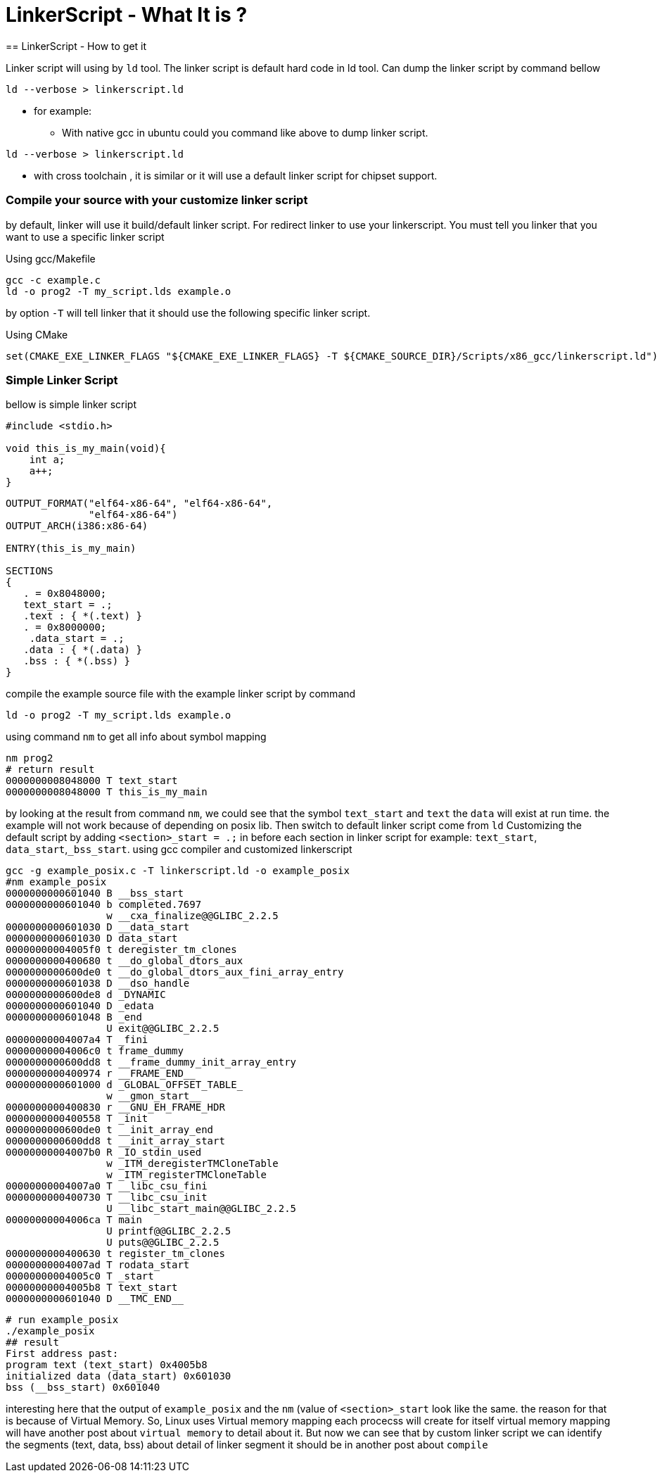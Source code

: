 = LinkerScript - What It is ?
== LinkerScript - How to get it

Linker script will using by `ld` tool.
The linker script is default hard code in ld tool.
Can dump the linker script by command bellow

[source,shell]
----
ld --verbose > linkerscript.ld
----

* for example:
** With native gcc in ubuntu could you command like above to dump linker script.

[source,shell]
----
ld --verbose > linkerscript.ld
----

** with cross toolchain , it is similar or it will use a default linker script for chipset support.

=== Compile your source with your customize linker script

by default, linker will use it build/default linker script.
For redirect linker to use your linkerscript.
You must tell you linker that you want to use a specific linker script

Using gcc/Makefile

[source,bash]
----
gcc -c example.c
ld -o prog2 -T my_script.lds example.o
----

by option `-T` will tell linker that it should use the following specific linker script.

Using CMake

[source,cmake]
----
set(CMAKE_EXE_LINKER_FLAGS "${CMAKE_EXE_LINKER_FLAGS} -T ${CMAKE_SOURCE_DIR}/Scripts/x86_gcc/linkerscript.ld")
----

=== Simple Linker Script

bellow is simple linker script

[source,c]
----
#include <stdio.h>

void this_is_my_main(void){
    int a;
    a++;
}
----

[source,lldb]
----
OUTPUT_FORMAT("elf64-x86-64", "elf64-x86-64",
	      "elf64-x86-64")
OUTPUT_ARCH(i386:x86-64)

ENTRY(this_is_my_main)

SECTIONS
{
   . = 0x8048000;
   text_start = .;
   .text : { *(.text) }
   . = 0x8000000;
    .data_start = .;
   .data : { *(.data) }
   .bss : { *(.bss) }
}
----

compile the example source file with the example linker script by command

[source,shell script]
----
ld -o prog2 -T my_script.lds example.o
----

using command `nm` to get all info about symbol mapping

[source,bash]
----
nm prog2
# return result
0000000008048000 T text_start
0000000008048000 T this_is_my_main
----

by looking at the result from command `nm`, we could see that the symbol `text_start` and `text` the `data` will exist at run time.
the example will not work because of depending on posix lib.
Then switch to default linker script come from `ld`
Customizing the default script by adding `<section>_start = .;` in before each section in linker script for example: `text_start`, `data_start`,`_bss_start`.
using gcc compiler and customized linkerscript

[source,bash]
----
gcc -g example_posix.c -T linkerscript.ld -o example_posix
#nm example_posix
0000000000601040 B __bss_start
0000000000601040 b completed.7697
                 w __cxa_finalize@@GLIBC_2.2.5
0000000000601030 D __data_start
0000000000601030 D data_start
00000000004005f0 t deregister_tm_clones
0000000000400680 t __do_global_dtors_aux
0000000000600de0 t __do_global_dtors_aux_fini_array_entry
0000000000601038 D __dso_handle
0000000000600de8 d _DYNAMIC
0000000000601040 D _edata
0000000000601048 B _end
                 U exit@@GLIBC_2.2.5
00000000004007a4 T _fini
00000000004006c0 t frame_dummy
0000000000600dd8 t __frame_dummy_init_array_entry
0000000000400974 r __FRAME_END__
0000000000601000 d _GLOBAL_OFFSET_TABLE_
                 w __gmon_start__
0000000000400830 r __GNU_EH_FRAME_HDR
0000000000400558 T _init
0000000000600de0 t __init_array_end
0000000000600dd8 t __init_array_start
00000000004007b0 R _IO_stdin_used
                 w _ITM_deregisterTMCloneTable
                 w _ITM_registerTMCloneTable
00000000004007a0 T __libc_csu_fini
0000000000400730 T __libc_csu_init
                 U __libc_start_main@@GLIBC_2.2.5
00000000004006ca T main
                 U printf@@GLIBC_2.2.5
                 U puts@@GLIBC_2.2.5
0000000000400630 t register_tm_clones
00000000004007ad T rodata_start
00000000004005c0 T _start
00000000004005b8 T text_start
0000000000601040 D __TMC_END__
----

[source,text]
----
# run example_posix
./example_posix
## result
First address past:
program text (text_start) 0x4005b8
initialized data (data_start) 0x601030
bss (__bss_start) 0x601040
----

interesting here that the output of `example_posix` and the `nm`  (value of `<section>_start` look like the same. the reason for that is because of Virtual Memory.
So, Linux uses Virtual memory mapping each procecss will create for itself virtual memory mapping will have another post about `virtual memory` to detail about it.
But now we can see that by custom linker script we can identify the segments (text, data, bss) about detail of linker segment it should be in another post about `compile`

